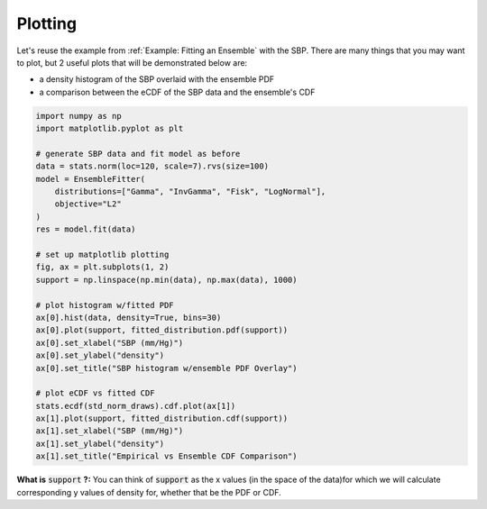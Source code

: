 Plotting
========

Let's reuse the example from :ref:`Example: Fitting an Ensemble` with the SBP. There are many
things that you may want to plot, but 2 useful plots that will be demonstrated below are:

* a density histogram of the SBP overlaid with the ensemble PDF
* a comparison between the eCDF of the SBP data and the ensemble's CDF

.. code-block:: python

    import numpy as np
    import matplotlib.pyplot as plt

    # generate SBP data and fit model as before
    data = stats.norm(loc=120, scale=7).rvs(size=100)
    model = EnsembleFitter(
        distributions=["Gamma", "InvGamma", "Fisk", "LogNormal"],
        objective="L2"
    )
    res = model.fit(data)

    # set up matplotlib plotting
    fig, ax = plt.subplots(1, 2)
    support = np.linspace(np.min(data), np.max(data), 1000)

    # plot histogram w/fitted PDF
    ax[0].hist(data, density=True, bins=30)
    ax[0].plot(support, fitted_distribution.pdf(support))
    ax[0].set_xlabel("SBP (mm/Hg)")
    ax[0].set_ylabel("density")
    ax[0].set_title("SBP histogram w/ensemble PDF Overlay")

    # plot eCDF vs fitted CDF
    stats.ecdf(std_norm_draws).cdf.plot(ax[1])
    ax[1].plot(support, fitted_distribution.cdf(support))
    ax[1].set_xlabel("SBP (mm/Hg)")
    ax[1].set_ylabel("density")
    ax[1].set_title("Empirical vs Ensemble CDF Comparison")

**What is** :code:`support` **?:** You can think of :code:`support` as the x values (in the space of the
data)for which we will calculate corresponding y values of density for, whether that be the PDF or
CDF.